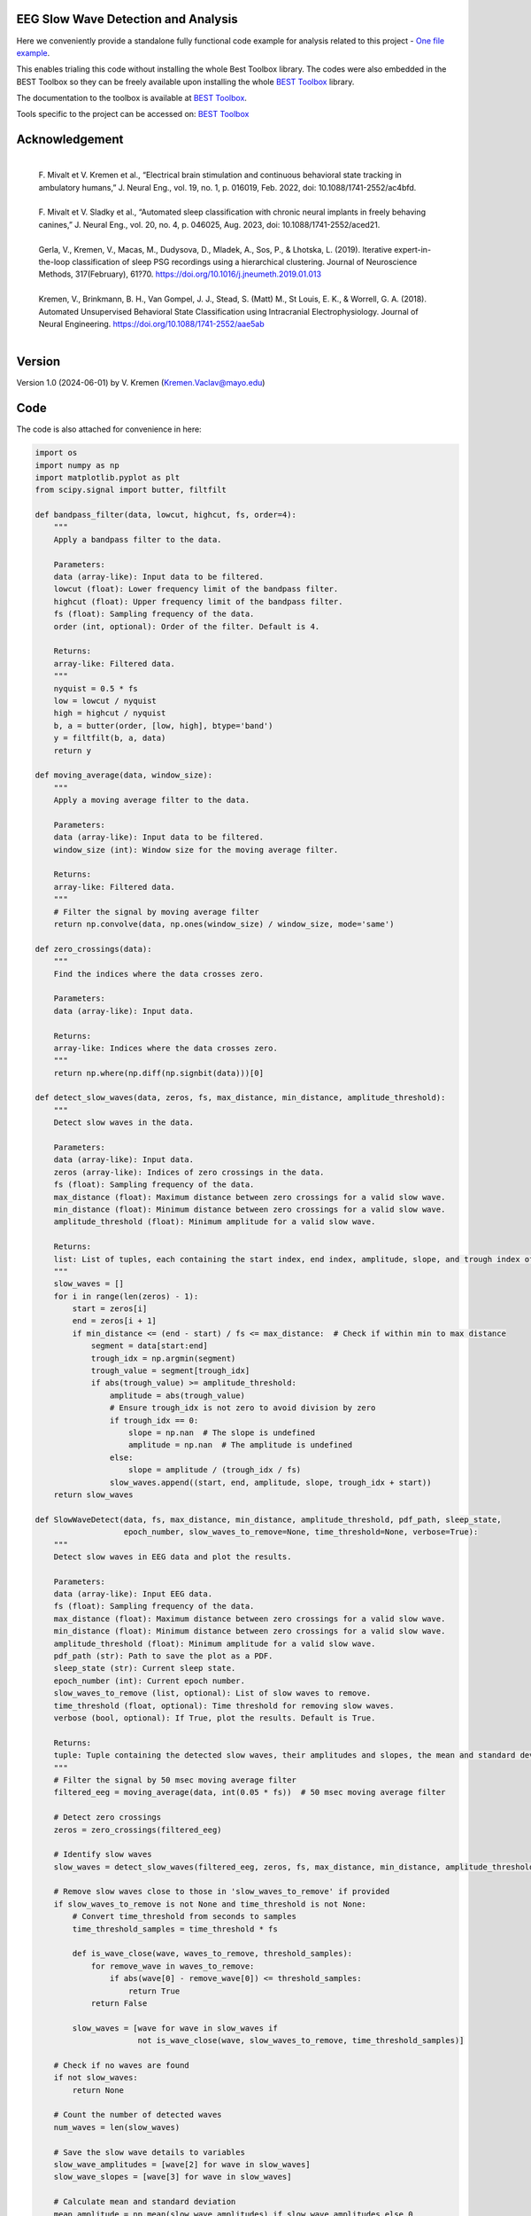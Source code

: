 
EEG Slow Wave Detection and Analysis
""""""""""""""""""""""""""""""""""""""""""""""""""""""""""""""""""""""""""""

Here we conveniently provide a standalone fully functional code example for analysis related to this project - `One file example <./example_one_file.py>`_.

This enables trialing this code without installing the whole Best Toolbox library.
The codes were also embedded in the BEST Toolbox so they can be freely available upon installing the whole `BEST Toolbox <https://github.com/bnelair/best-toolbox>`_ library.

The documentation to the toolbox is available at `BEST Toolbox <https://github.com/bnelair/best-toolbox>`_.

Tools specific to the project can be accessed on: `BEST Toolbox <https://github.com/bnelair/best-toolbox>`_


Acknowledgement
"""""""""""""""""""""""""""
 |
 | F. Mivalt et V. Kremen et al., “Electrical brain stimulation and continuous behavioral state tracking in ambulatory humans,” J. Neural Eng., vol. 19, no. 1, p. 016019, Feb. 2022, doi: 10.1088/1741-2552/ac4bfd.
 |
 | F. Mivalt et V. Sladky et al., “Automated sleep classification with chronic neural implants in freely behaving canines,” J. Neural Eng., vol. 20, no. 4, p. 046025, Aug. 2023, doi: 10.1088/1741-2552/aced21.
 |
 | Gerla, V., Kremen, V., Macas, M., Dudysova, D., Mladek, A., Sos, P., & Lhotska, L. (2019). Iterative expert-in-the-loop classification of sleep PSG recordings using a hierarchical clustering. Journal of Neuroscience Methods, 317(February), 61?70. https://doi.org/10.1016/j.jneumeth.2019.01.013
 |
 | Kremen, V., Brinkmann, B. H., Van Gompel, J. J., Stead, S. (Matt) M., St Louis, E. K., & Worrell, G. A. (2018). Automated Unsupervised Behavioral State Classification using Intracranial Electrophysiology. Journal of Neural Engineering. https://doi.org/10.1088/1741-2552/aae5ab
 |


Version
""""""""""""""""""
Version 1.0 (2024-06-01) by V. Kremen (Kremen.Vaclav@mayo.edu)


Code
""""""""""""""""""
The code is also attached for convenience in here:

.. code-block:: python

    import os
    import numpy as np
    import matplotlib.pyplot as plt
    from scipy.signal import butter, filtfilt

    def bandpass_filter(data, lowcut, highcut, fs, order=4):
        """
        Apply a bandpass filter to the data.

        Parameters:
        data (array-like): Input data to be filtered.
        lowcut (float): Lower frequency limit of the bandpass filter.
        highcut (float): Upper frequency limit of the bandpass filter.
        fs (float): Sampling frequency of the data.
        order (int, optional): Order of the filter. Default is 4.

        Returns:
        array-like: Filtered data.
        """
        nyquist = 0.5 * fs
        low = lowcut / nyquist
        high = highcut / nyquist
        b, a = butter(order, [low, high], btype='band')
        y = filtfilt(b, a, data)
        return y

    def moving_average(data, window_size):
        """
        Apply a moving average filter to the data.

        Parameters:
        data (array-like): Input data to be filtered.
        window_size (int): Window size for the moving average filter.

        Returns:
        array-like: Filtered data.
        """
        # Filter the signal by moving average filter
        return np.convolve(data, np.ones(window_size) / window_size, mode='same')

    def zero_crossings(data):
        """
        Find the indices where the data crosses zero.

        Parameters:
        data (array-like): Input data.

        Returns:
        array-like: Indices where the data crosses zero.
        """
        return np.where(np.diff(np.signbit(data)))[0]

    def detect_slow_waves(data, zeros, fs, max_distance, min_distance, amplitude_threshold):
        """
        Detect slow waves in the data.

        Parameters:
        data (array-like): Input data.
        zeros (array-like): Indices of zero crossings in the data.
        fs (float): Sampling frequency of the data.
        max_distance (float): Maximum distance between zero crossings for a valid slow wave.
        min_distance (float): Minimum distance between zero crossings for a valid slow wave.
        amplitude_threshold (float): Minimum amplitude for a valid slow wave.

        Returns:
        list: List of tuples, each containing the start index, end index, amplitude, slope, and trough index of each detected slow wave.
        """
        slow_waves = []
        for i in range(len(zeros) - 1):
            start = zeros[i]
            end = zeros[i + 1]
            if min_distance <= (end - start) / fs <= max_distance:  # Check if within min to max distance
                segment = data[start:end]
                trough_idx = np.argmin(segment)
                trough_value = segment[trough_idx]
                if abs(trough_value) >= amplitude_threshold:
                    amplitude = abs(trough_value)
                    # Ensure trough_idx is not zero to avoid division by zero
                    if trough_idx == 0:
                        slope = np.nan  # The slope is undefined
                        amplitude = np.nan  # The amplitude is undefined
                    else:
                        slope = amplitude / (trough_idx / fs)
                    slow_waves.append((start, end, amplitude, slope, trough_idx + start))
        return slow_waves

    def SlowWaveDetect(data, fs, max_distance, min_distance, amplitude_threshold, pdf_path, sleep_state,
                       epoch_number, slow_waves_to_remove=None, time_threshold=None, verbose=True):
        """
        Detect slow waves in EEG data and plot the results.

        Parameters:
        data (array-like): Input EEG data.
        fs (float): Sampling frequency of the data.
        max_distance (float): Maximum distance between zero crossings for a valid slow wave.
        min_distance (float): Minimum distance between zero crossings for a valid slow wave.
        amplitude_threshold (float): Minimum amplitude for a valid slow wave.
        pdf_path (str): Path to save the plot as a PDF.
        sleep_state (str): Current sleep state.
        epoch_number (int): Current epoch number.
        slow_waves_to_remove (list, optional): List of slow waves to remove.
        time_threshold (float, optional): Time threshold for removing slow waves.
        verbose (bool, optional): If True, plot the results. Default is True.

        Returns:
        tuple: Tuple containing the detected slow waves, their amplitudes and slopes, the mean and standard deviation of the amplitudes and slopes, and the number of detected waves.
        """
        # Filter the signal by 50 msec moving average filter
        filtered_eeg = moving_average(data, int(0.05 * fs))  # 50 msec moving average filter

        # Detect zero crossings
        zeros = zero_crossings(filtered_eeg)

        # Identify slow waves
        slow_waves = detect_slow_waves(filtered_eeg, zeros, fs, max_distance, min_distance, amplitude_threshold)

        # Remove slow waves close to those in 'slow_waves_to_remove' if provided
        if slow_waves_to_remove is not None and time_threshold is not None:
            # Convert time_threshold from seconds to samples
            time_threshold_samples = time_threshold * fs

            def is_wave_close(wave, waves_to_remove, threshold_samples):
                for remove_wave in waves_to_remove:
                    if abs(wave[0] - remove_wave[0]) <= threshold_samples:
                        return True
                return False

            slow_waves = [wave for wave in slow_waves if
                          not is_wave_close(wave, slow_waves_to_remove, time_threshold_samples)]

        # Check if no waves are found
        if not slow_waves:
            return None

        # Count the number of detected waves
        num_waves = len(slow_waves)

        # Save the slow wave details to variables
        slow_wave_amplitudes = [wave[2] for wave in slow_waves]
        slow_wave_slopes = [wave[3] for wave in slow_waves]

        # Calculate mean and standard deviation
        mean_amplitude = np.mean(slow_wave_amplitudes) if slow_wave_amplitudes else 0
        std_amplitude = np.std(slow_wave_amplitudes) if slow_wave_amplitudes else 0
        mean_slope = np.mean(slow_wave_slopes) if slow_wave_slopes else 0
        std_slope = np.std(slow_wave_slopes) if slow_wave_slopes else 0

        # Plot the results
        if verbose:
            dpi = 300
            width = 3840 / dpi
            height = 2160 / dpi
            fig, axs = plt.subplots(4, 1, figsize=(width, height), dpi=dpi)
            time_axis = np.arange(len(filtered_eeg)) / fs

            axs[0].plot(time_axis, filtered_eeg, label='Fz-Cz EEG signal', color='lightgray')
            for wave in slow_waves:
                start, end, amplitude, slope, trough = wave
                axs[0].plot(time_axis[start:end], filtered_eeg[start:end], color='black', linewidth=2, label='Found waves')
                axs[0].scatter(time_axis[start], 0, color='red')  # Zero crossing
                axs[0].scatter(time_axis[trough], filtered_eeg[trough], color='blue')  # Trough
                axs[0].plot([time_axis[start], time_axis[trough]], [0, filtered_eeg[trough]], 'g--', label='Slope')
            axs[0].set_xlabel('Time (s)')
            axs[0].set_ylabel('Amplitude (µV)')
            axs[0].set_title(
                f'Detected Slow Waves in EEG Signal in {sleep_state} 30-second epoch #{epoch_number}'
                f'\nMean Amplitude: {mean_amplitude:.2f} µV (±{std_amplitude:.2f}), '
                f'Mean Slope: {mean_slope:.2f} µV/s (±{std_slope:.2f}), Number of Waves: {num_waves}')

            for i in range(1, 4):
                start_time = (i - 1) * 10
                end_time = i * 10
                axs[i].plot(time_axis, filtered_eeg, label='Fz-Cz EEG signal', color='lightgray')
                for wave in slow_waves:
                    start, end, amplitude, slope, trough = wave
                    if start_time <= time_axis[start] <= end_time:
                        axs[i].plot(time_axis[start:end], filtered_eeg[start:end], color='black', linewidth=2)
                        axs[i].scatter(time_axis[start], 0, color='red')  # Zero crossing
                        axs[i].scatter(time_axis[trough], filtered_eeg[trough], color='blue')  # Trough
                        axs[i].plot([time_axis[start], time_axis[trough]], [0, filtered_eeg[trough]], 'g--')
                axs[i].set_xlim(start_time, end_time)
                axs[i].set_xlabel('Time (s)')
                axs[i].set_ylabel('Amplitude (µV)')
            os.makedirs(os.path.dirname(pdf_path), exist_ok=True)
            plt.savefig(pdf_path, dpi=300, format='pdf')
            plt.close(fig)

        return slow_waves, slow_wave_amplitudes, slow_wave_slopes, mean_amplitude, std_amplitude, mean_slope, std_slope, num_waves


